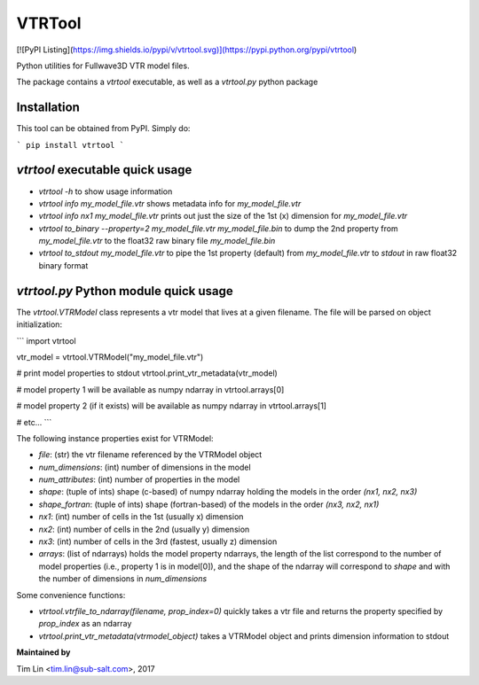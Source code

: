 VTRTool
=======

[![PyPI Listing](https://img.shields.io/pypi/v/vtrtool.svg)](https://pypi.python.org/pypi/vtrtool)

Python utilities for Fullwave3D VTR model files.

The package contains a `vtrtool` executable, as well as a `vtrtool.py` python package

Installation
------------------------------------------

This tool can be obtained from PyPI. Simply do:

```
pip install vtrtool
```

`vtrtool` executable quick usage
------------------------------------------

- `vtrtool -h` to show usage information
- `vtrtool info my_model_file.vtr` shows metadata info for `my_model_file.vtr`
- `vtrtool info nx1 my_model_file.vtr` prints out just the size of the 1st (x) dimension for `my_model_file.vtr`
- `vtrtool to_binary --property=2 my_model_file.vtr my_model_file.bin` to dump the 2nd property from `my_model_file.vtr` to the float32 raw binary file `my_model_file.bin`
- `vtrtool to_stdout my_model_file.vtr` to pipe the 1st property (default) from `my_model_file.vtr` to `stdout` in raw float32 binary format

`vtrtool.py` Python module quick usage
------------------------------------------

The `vtrtool.VTRModel` class represents a vtr model that lives at a given filename. The file will be parsed on object initialization:

```
import vtrtool

vtr_model = vtrtool.VTRModel("my_model_file.vtr")

# print model properties to stdout
vtrtool.print_vtr_metadata(vtr_model)

# model property 1 will be available as numpy ndarray in
vtrtool.arrays[0]

# model property 2 (if it exists) will be available as numpy ndarray in
vtrtool.arrays[1]

# etc...
```

The following instance properties exist for VTRModel:

- `file`: (str) the vtr filename referenced by the VTRModel object
- `num_dimensions`: (int) number of dimensions in the model
- `num_attributes`: (int) number of properties in the model
- `shape`: (tuple of ints) shape (c-based) of numpy ndarray holding the models in the order `(nx1, nx2, nx3)`
- `shape_fortran`: (tuple of ints) shape (fortran-based) of the models in the order `(nx3, nx2, nx1)`
- `nx1`: (int) number of cells in the 1st (usually x) dimension
- `nx2`: (int) number of cells in the 2nd (usually y) dimension
- `nx3`: (int) number of cells in the 3rd (fastest, usually z) dimension
- `arrays`: (list of ndarrays) holds the model property ndarrays, the length of the list correspond to the number of model properties (i.e., property 1 is in model[0]), and the shape of the ndarray will correspond to `shape` and with the number of dimensions in `num_dimensions`

Some convenience functions:

- `vtrtool.vtrfile_to_ndarray(filename, prop_index=0)` quickly takes a vtr file and returns the property specified by `prop_index` as an ndarray
- `vtrtool.print_vtr_metadata(vtrmodel_object)` takes a VTRModel object and prints dimension information to stdout


**Maintained by**

Tim Lin <tim.lin@sub-salt.com>, 2017

